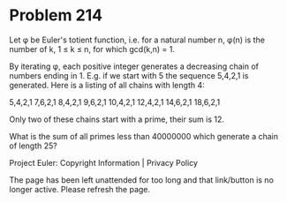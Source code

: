 *   Problem 214

   Let φ be Euler's totient function, i.e. for a natural number n, φ(n) is
   the number of k, 1 ≤ k ≤ n, for which gcd(k,n) = 1.

   By iterating φ, each positive integer generates a decreasing chain of
   numbers ending in 1.
   E.g. if we start with 5 the sequence 5,4,2,1 is generated.
   Here is a listing of all chains with length 4:

   5,4,2,1
   7,6,2,1
   8,4,2,1
   9,6,2,1
   10,4,2,1
   12,4,2,1
   14,6,2,1
   18,6,2,1

   Only two of these chains start with a prime, their sum is 12.

   What is the sum of all primes less than 40000000 which generate a chain of
   length 25?

   Project Euler: Copyright Information | Privacy Policy

   The page has been left unattended for too long and that link/button is no
   longer active. Please refresh the page.
